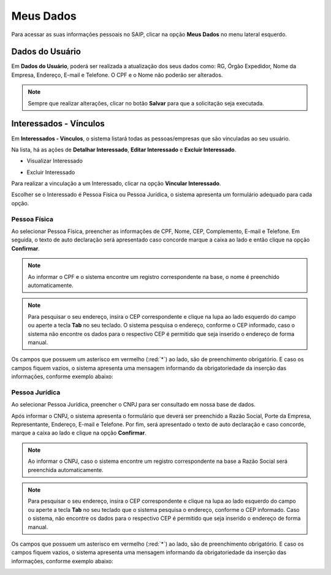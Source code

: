 Meus Dados
===========================

.. meta::
   :description: Visualizar suas informações presente no sistema.

Para acessar as suas informações pessoais no SAIP, clicar na opção **Meus Dados** no menu lateral esquerdo.

.. image:: ../images/SAIP-Menu-MeusDados.png
   :alt: SAIP Menu Meus Dados

.. image:: ../images/SAIP-MeusDados.png
   :alt: SAIP Meus Dados

Dados do Usuário
----------------------------

Em **Dados do Usuário**, poderá ser realizada a atualização dos seus dados como: RG, Órgão Expedidor, Nome da Empresa, Endereço, E-mail e Telefone. O CPF e o Nome não poderão ser alterados. 

.. image:: ../images/SAIP-MeusDados-DadosUsuario.png
   :alt: SAIP Meus Dados Dados Usuario

.. note:: 
    Sempre que realizar alterações, clicar no botão **Salvar** para que a solicitação seja executada.

.. image:: ../images/SAIP-MeusDados-DadosUsuario-Salvar.png
   :alt: SAIP Meus Dados Dados Usuario Salvar


Interessados - Vínculos
----------------------------

Em **Interessados - Vínculos**, o sistema listará todas as pessoas/empresas que são vinculadas ao seu usuário. 

.. image:: ../images/SAIP-MeusDados-Interessados-Vinculos.png
   :alt: SAIP Meus Dados Interessados Vinculos

Na lista, há as ações de **Detalhar Interessado**, **Editar Interessado** e **Excluir Interessado**.

.. image:: ../images/SAIP-MeusDados-Interessados-Vinculos-Acoes.png
   :alt: SAIP Meus Dados Interessados Vinculos Acoes

* Visualizar Interessado

.. image:: ../images/SAIP-MeusDados-Interessados-Vinculos-VisualizarInteressado.png
   :alt: SAIP Meus Dados Interessados Vinculos Visualizar Interessado

* Excluir Interessado

.. image:: ../images/SAIP-MeusDados-Interessados-Vinculos-ExcluirInteressado.png
   :alt: SAIP Meus Dados Interessados Vinculos Excluir Interessado

Para realizar a vinculação a um Interessado, clicar na opção **Vincular Interessado**.

.. image:: ../images/SAIP-MeusDados-Interessados-Vinculos-VincularInteressado.png
   :alt: SAIP MeusDados Interessados Vinculos Vincular Interessado

Escolher se o Interessado é Pessoa Física ou Pessoa Jurídica, o sistema apresenta um formulário adequado para cada opção. 

.. image:: ../images/SAIP-MeusDados-Interessados-Vinculos-VincularInteressado-Vincular.png
   :alt: Dados Complementares Interessado PF ou PJ

Pessoa Física
^^^^^^^^^^^^^^^^

Ao selecionar Pessoa Física, preencher as informações de CPF, Nome, CEP, Complemento, E-mail e Telefone. Em seguida, o texto de auto declaração será apresentado caso concorde marque a caixa ao lado e então clique na opção **Confirmar**.

.. image:: ../images/SAIP-MeusDados-Interessados-Vinculos-VincularInteressado-Vincular-PF.png
   :alt: Dados Complementares Interessado PF

.. note:: 

   Ao informar o CPF e o sistema encontre um registro correspondente na base, o nome é preenchido automaticamente.

.. note:: 

   Para pesquisar o seu endereço, insira o CEP correspondente e clique na lupa ao lado esquerdo do campo ou aperte a tecla **Tab** no seu teclado. O sistema pesquisa o endereço, conforme o CEP informado, caso o sistema não encontre os dados para o respectivo CEP é permitido que seja inserido o endereço de forma manual. 

Os campos que possuem um asterisco em vermelho (:red:`*`) ao lado, são de preenchimento obrigatório. E caso os campos fiquem vazios, o sistema apresenta uma mensagem informando da obrigatoriedade da inserção das informações, conforme exemplo abaixo:

.. image:: ../images/DadosComplementares-Usuario-Validacao-Campo.png
   :alt: Dados Complementares Usuario Validacao Campo

Pessoa Jurídica
^^^^^^^^^^^^^^^^^^

Ao selecionar Pessoa Jurídica, preencher o CNPJ para ser consultado em nossa base de dados.

.. image:: ../images/SAIP-MeusDados-Interessados-Vinculos-VincularInteressado-Vincular-PJ-CNPJ.png
   :alt: Dados Complementares Interessado PJ


Após informar o CNPJ, o sistema apresenta o formulário que deverá ser preenchido a Razão Social, Porte da Empresa, Representante, Endereço, E-mail e Telefone. Por fim, será apresentado o texto de auto declaração e caso concorde, marque a caixa ao lado e clique na opção **Confirmar**.

.. image:: ../images/SAIP-MeusDados-Interessados-Vinculos-VincularInteressado-Vincular-PJ.png
   :alt: Dados Complementares Interessado PJ Não Encontrado

.. note:: 

   Ao informar o CNPJ, caso o sistema encontre um registro correspondente na base a Razão Social será preenchida automaticamente.

.. note:: 

   Para pesquisar o seu endereço, insira o CEP correspondente e clique na lupa ao lado esquerdo do campo ou aperte a tecla **Tab** no seu teclado que o sistema pesquisa o endereço, conforme o CEP informado. Caso o sistema, não encontre os dados para o respectivo CEP é permitido que seja inserido o endereço de forma manual. 
   
Os campos que possuem um asterisco em vermelho (:red:`*`) ao lado, são de preenchimento obrigatório. E caso os campos fiquem vazios, o sistema apresenta uma mensagem informando da obrigatoriedade da inserção das informações, conforme exemplo abaixo:

.. image:: ../images/DadosComplementares-Usuario-Validacao-Campo.png
   :alt: Dados Complementares Usuario Validacao Campo